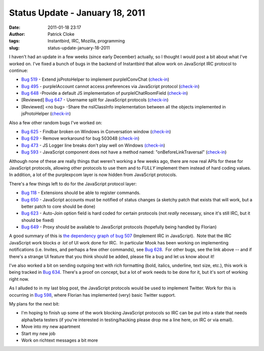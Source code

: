 Status Update - January 18, 2011
################################
:date: 2011-01-18 23:17
:author: Patrick Cloke
:tags: Instantbird, IRC, Mozilla, programming
:slug: status-update-january-18-2011

I haven't had an update in a few weeks (since early December)
actually, so I thought I would post a bit about what I've worked on. 
I've fixed a bunch of bugs in the backend of Instantbird that allow work
on JavaScript IRC protocol to continue:

-  `Bug 519`_ - Extend jsProtoHelper to implement purpleIConvChat
   (`check-in`_)
-  `Bug 495`_ - purpleIAccount cannot access preferences via JavaScript
   protocol (`check-in <http://hg.instantbird.org/instantbird/rev/a188a5cc3ff1>`__)
-  `Bug 648`_ -Provide a default JS implementation of
   purpleIChatRoomField
   (`check-in <http://hg.instantbird.org/instantbird/rev/61fc80a569d3>`__)
-  [Reviewed] `Bug 647`_ - Username split for JavaScript protocols
   (`check-in <http://hg.instantbird.org/instantbird/rev/a6c8fbf77e10>`__)
-  [Reviewed] <no bug> -Share the nsIClassInfo implementation between
   all the objects implemented in jsProtoHelper
   (`check-in <http://hg.instantbird.org/instantbird/rev/035f7d8d7f78>`__)

Also a few other random bugs I've worked on:

-  `Bug 625`_ - Findbar broken on Windows in Conversation window
   (`check-in <http://hg.instantbird.org/instantbird/rev/2e8af77af2f2>`__)
-  `Bug 629`_ - Remove workaround for bug 503048
   (`check-in <http://hg.instantbird.org/instantbird/rev/ba4b9401791b>`__)
-  `Bug 473`_ - JS Logger line breaks don't play well on Windows
   `(check-in`_)
-  `Bug 593`_ - JavaScript component does not have a method named:
   "onBeforeLinkTraversal"
   (`check-in <http://hg.instantbird.org/instantbird/rev/1b75f9fa4859>`__)

Although none of these are really things that weren't working a few
weeks ago, there are now real APIs for these for JavaScript protocols,
allowing other protocols to use them and to *FULLY* implement them
instead of hard coding values.  In addition, a lot of the purplexpcom
layer is now hidden from JavaScript protocols.

There's a few things left to do for the JavaScript protocol layer:

-  `Bug 118`_ - Extensions should be able to register commands.
-  `Bug 650`_ - JavaScript accounts must be notified of status changes
   (a sketchy patch that exists that will work, but a better patch to
   core should be done)
-  `Bug 623`_ - Auto-Join option field is hard coded for certain
   protocols (not *really* necessary, since it's still IRC, but it
   should be fixed)
-  `Bug 649`_ - Proxy should be available to JavaScript protocols
   (hopefully being handled by Florian)

A good summary of this is `the dependency graph of bug 507`_
(Implement IRC in JavaScript).  Note that the IRC JavaScript work blocks
*a  lot* of UI work done for IRC.  In particular Mook has been working
on implementing notifications (i.e. Invites, and perhaps a few other
commands), see `Bug 628`_.  For other bugs, see the link above -- and if
there's a strange UI feature that you think should be added, please file
a bug and let us know about it!

I've also worked a bit on sending outgoing text with rich formatting
(bold, italics, underline, text size, etc.), this work is being tracked
in `Bug 634`_. There's a proof on concept, but a lot of work needs to be
done for it, but it's sort of working right now. 

As I alluded to in my last blog post, the JavaScript protocols would
be used to implement Twitter. Work for this is occurring in `Bug 598`_,
where Florian has implemented (very) basic Twitter support.

My plans for the next bit:

-  I'm hoping to finish up some of the work blocking JavaScript
   protocols so IRC can be put into a state that needs alpha/beta
   testers (if you're interested in testing/hacking please drop me a
   line here, on IRC or via email).
-  Move into my new apartment
-  Start my new job
-  Work on richtext messages a bit more

.. _Bug 519: https://bugzilla.instantbird.org/show_bug.cgi?id=519
.. _check-in: http://hg.instantbird.org/instantbird/rev/0166084ce2ae
.. _Bug 495: https://bugzilla.instantbird.org/show_bug.cgi?id=495
.. _Bug 648: https://bugzilla.instantbird.org/show_bug.cgi?id=648
.. _Bug 647: https://bugzilla.instantbird.org/show_bug.cgi?id=647
.. _Bug 625: https://bugzilla.instantbird.org/show_bug.cgi?id=625
.. _Bug 629: https://bugzilla.instantbird.org/show_bug.cgi?id=629
.. _Bug 473: https://bugzilla.instantbird.org/show_bug.cgi?id=473
.. _(check-in: http://hg.instantbird.org/instantbird/rev/6a600b8a32c9
.. _Bug 593: https://bugzilla.instantbird.org/show_bug.cgi?id=593
.. _Bug 118: https://bugzilla.instantbird.org/show_bug.cgi?id=118
.. _Bug 650: https://bugzilla.instantbird.org/show_bug.cgi?id=650
.. _Bug 623: https://bugzilla.instantbird.org/show_bug.cgi?id=623
.. _Bug 649: https://bugzilla.instantbird.org/show_bug.cgi?id=649
.. _the dependency graph of bug 507: https://bugzilla.instantbird.org/showdependencygraph.cgi?id=507&display=web&rankdir=LR
.. _Bug 628: https://bugzilla.instantbird.org/show_bug.cgi?id=628
.. _Bug 634: https://bugzilla.instantbird.org/show_bug.cgi?id=634
.. _Bug 598: https://bugzilla.instantbird.org/show_bug.cgi?id=598

